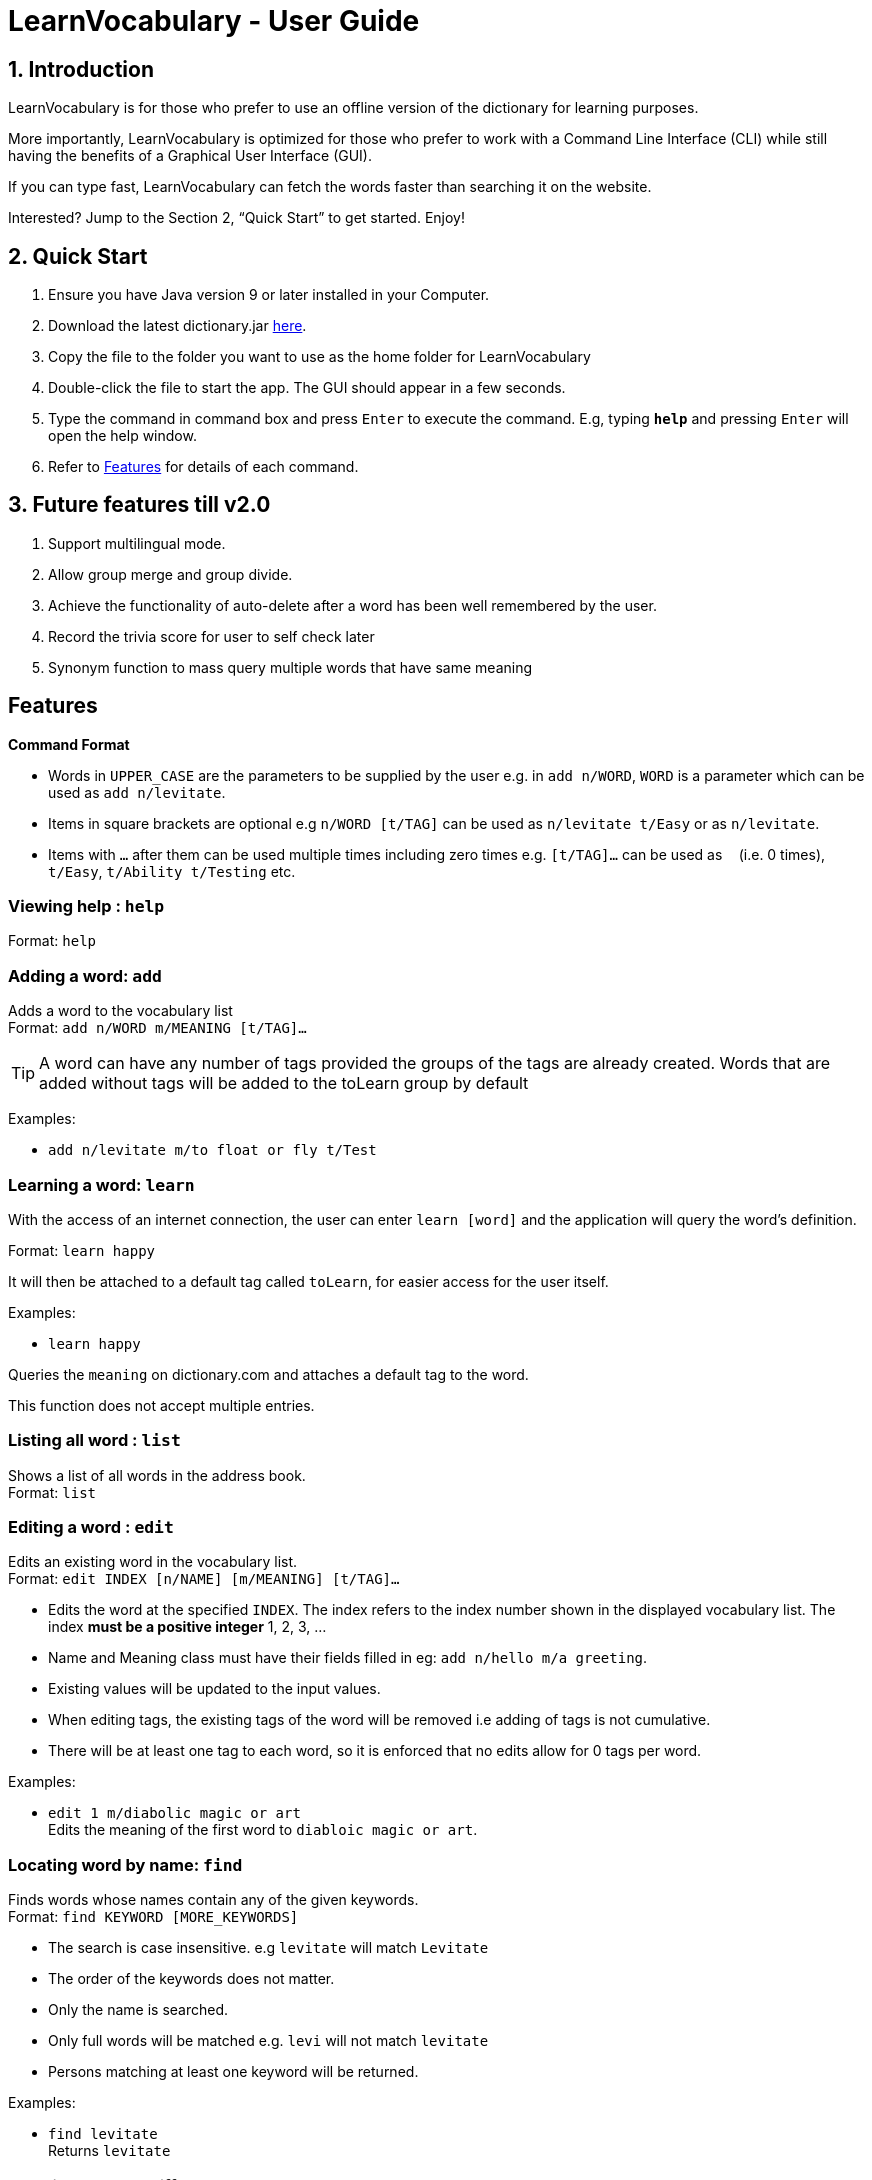 = LearnVocabulary - User Guide
:site-section: UserGuide
:toc:
:toc-title:
:toc-placement: preamble
:sectnums:
:imagesDir: images
:stylesDir: stylesheets
:xrefstyle: full
:experimental:
ifdef::env-github[]
:tip-caption: :bulb:
:note-caption: :information_source:
endif::[]
:repoURL: https://github.com/CS2103-AY1819S1-T10-3/main

== Introduction

LearnVocabulary is for those who prefer to use an offline version of the dictionary for learning purposes.

More importantly, LearnVocabulary is optimized for those who prefer to work with a Command Line Interface (CLI) while still having the benefits of a Graphical User Interface (GUI).

If you can type fast, LearnVocabulary can fetch the words faster than searching it on the website.

Interested? Jump to the Section 2, “Quick Start” to get started. Enjoy!

== Quick Start
.  Ensure you have Java version 9 or later installed in your Computer.
.  Download the latest dictionary.jar link:{repoURL}/releases[here].
.  Copy the file to the folder you want to use as the home folder for LearnVocabulary
.  Double-click the file to start the app. The GUI should appear in a few seconds.
.  Type the command in command box and press kbd:[Enter] to execute the command.
E.g, typing *`help`* and pressing kbd:[Enter] will open the help window.

.  Refer to <<Features>> for details of each command.

== Future features till v2.0
.  Support multilingual mode.
.  Allow group merge and group divide.
.  Achieve the functionality of auto-delete after a word has been well remembered by the user.
.  Record the trivia score for user to self check later
.  Synonym function to mass query multiple words that have same meaning


[Features]]
== Features

====
*Command Format*

* Words in `UPPER_CASE` are the parameters to be supplied by the user e.g. in `add n/WORD`, `WORD` is a parameter which can be used as `add n/levitate`.
* Items in square brackets are optional e.g `n/WORD [t/TAG]` can be used as `n/levitate t/Easy` or as `n/levitate`.
* Items with `…`​ after them can be used multiple times including zero times e.g. `[t/TAG]...` can be used as `{nbsp}` (i.e. 0 times), `t/Easy`, `t/Ability t/Testing` etc.
====

=== Viewing help : `help`

Format: `help`

=== Adding a word: `add`

Adds a word to the vocabulary list +
Format: `add n/WORD m/MEANING [t/TAG]...`

[TIP]
A word can have any number of tags provided the groups of the tags are already created. Words that are added without tags will be added to the toLearn group by default

Examples:

* `add n/levitate m/to float or fly t/Test`

=== Learning a word: `learn`

With the access of an internet connection, the user can enter `learn [word]` and the application will query the word's definition.

Format: `learn happy`

It will then be attached to a default tag called `toLearn`, for easier access for the user itself.

Examples:

* `learn happy`

Queries the `meaning` on dictionary.com and attaches a default tag to the word.

This function does not accept multiple entries.

=== Listing all word : `list`

Shows a list of all words in the address book. +
Format: `list`

=== Editing a word : `edit`

Edits an existing word in the vocabulary list. +
Format: `edit INDEX [n/NAME] [m/MEANING] [t/TAG]...`

****
* Edits the word at the specified `INDEX`. The index refers to the index number shown in the displayed vocabulary list. The index *must be a positive integer* 1, 2, 3, ...
* Name and Meaning class must have their fields filled in eg: `add n/hello m/a greeting`.
* Existing values will be updated to the input values.
* When editing tags, the existing tags of the word will be removed i.e adding of tags is not cumulative.
* There will be at least one tag to each word, so it is enforced that no edits allow for 0 tags per word.
****

Examples:

* `edit 1 m/diabolic magic or art` +
Edits the meaning of the first word to `diabloic magic or art`.

=== Locating word by name: `find`

Finds words whose names contain any of the given keywords. +
Format: `find KEYWORD [MORE_KEYWORDS]`

****
* The search is case insensitive. e.g `levitate` will match `Levitate`
* The order of the keywords does not matter.
* Only the name is searched.
* Only full words will be matched e.g. `levi` will not match `levitate`
* Persons matching at least one keyword will be returned.
****

Examples:

* `find levitate` +
Returns `levitate`

=== Showing word by different group: `showgroup`

(1). Shows all the existed group. +
Format: `showgroup`

****
* the group name is now set to be four per line
****

(2). Shows word inside some particular group. +
Format: `showgroup GROUPNAME`

****
* can only show those existed group
****


Examples:

* `showgroup toLearn` +
Returns all the word inside group toLearn

=== Creating a new empty group: `groupadd`

Creates a new group. +
Format: `groupadd GROUPNAME`

****
* the group name cannot be dublicately added
* after clear, all the added group would also be cleared except the default toLearn group
****

Examples:

* `groupadd mustLearn` +
Creates a new empty group called mustLearn

=== deleting an existing group: `groupdelete`

Deletes a existed group with all the word inside. +
Format: `groupdelete GROUPNAME`

****
* the group must has existed
* after clear, words which do not belong to any group would be deleted automately also
****

Examples:

* `groupdelete mustLearn` +
Deletes group mustLearn and all the words inside

=== Deleting a word : `delete`

Deletes the specified word from the vocabulary list. +
Format: `delete INDEX`

****
* Deletes the word at the specified `INDEX`.
* The index refers to the index number shown in the displayed vocabulary list.
* The index *must be a positive integer* 1, 2, 3, ...
****

Examples:

* `list` +
`delete 2` +
Deletes the 2nd word in the vocabulary list.
* `find levitate` +
`delete 1` +
Deletes the 1st word in the results of the `find` command.

=== Selecting a word : `select`

Selects the word identified by the index number used in the displayed vocabulary list. +
Format: `select INDEX`

****
* Selects the person and loads a page displaying the word and its meaning at the specified `INDEX`.
* The index refers to the index number shown in the displayed vocabulary list.
* The index *must be a positive integer* `1, 2, 3, ...`
****

Examples:

* `list` +
`select 2` +
Selects the 2nd word in the vocabulary list.
* `find computing` +
`select 1` +
Selects the 1st word in the results of the `find` command.

=== Showing a word : `show`
Shows the word identified by the word itself.

Format `show WORD` or `show WORD WORD` or `show WORD WORD WORD`...

****
* Finds the word (or multiple words and shows the word with its meaning and tags in the command box.
****

Examples:

* `show levitate`

Outputs the `meaning` and `tags` of levitate in the command box.

* `show levitate fly`

Outputs the `meaning` and `tags` of levitate and fly in the command box.

This will output a list of words that follows the sequence of the already established list.

For example:

List contains 1. hi 2. bye 3. try 4. neigh

Typing in 'show bye hi neigh' will output the result of 1, 2 and 4 in sequence following the established list.

Moreover, the first sequence number will be selected automatically. If there are no existing words that are found,
the default display would be the last displayed placeholder page.

However, user should note that showing a word not present would not result in any changes to the Ui as it is not intended, it
will still continue to display the previous word being selected in the panel on the right.
// tag::trivia[]
=== Trivia game: `trivia`
A trivia game mode where it outputs meaning of words stored in vocabulary list and prompts the user to input its name.
`trivia` will output at most 10 questions depending on the size of the user's vocabulary list.

Format `trivia`

To answer the trivia question, simply input the answer in the command box.

Format `WORD`
// end::trivia[]

// tag::triviaother[]
==== Other commands in `trivia`
Show the current trivia question.

Format `triviaShow`

Exits trivia game.

Format `triviaExit`

[NOTE] The above commands can only be used when in `trivia`
// end::triviaother[]

=== Listing entered commands : `history`

Lists all the commands that you have entered in reverse chronological order. +
Format: `history`

[NOTE]
====
Pressing the kbd:[&uarr;] and kbd:[&darr;] arrows will display the previous and next input respectively in the command box.
====

// tag::undoredo[]
=== Undoing previous command : `undo`

Restores the address book to the state before the previous _undoable_ command was executed. +
Format: `undo`

[NOTE]
====
Undoable commands: those commands that modify the address book's content (`add`, `delete`, `edit` and `clear`).
====

Examples:

* `delete 1` +
`list` +
`undo` (reverses the `delete 1` command) +

* `select 1` +
`list` +
`undo` +
The `undo` command fails as there are no undoable commands executed previously.

* `delete 1` +
`clear` +
`undo` (reverses the `clear` command) +
`undo` (reverses the `delete 1` command) +

=== Redoing the previously undone command : `redo`

Reverses the most recent `undo` command. +
Format: `redo`

Examples:

* `delete 1` +
`undo` (reverses the `delete 1` command) +
`redo` (reapplies the `delete 1` command) +

* `delete 1` +
`redo` +
The `redo` command fails as there are no `undo` commands executed previously.

* `delete 1` +
`clear` +
`undo` (reverses the `clear` command) +
`undo` (reverses the `delete 1` command) +
`redo` (reapplies the `delete 1` command) +
`redo` (reapplies the `clear` command) +
// end::undoredo[]

=== Word of the day : `word`

Displays the current word of the day and its meaning from Dictionary.com. (Requires a working internet connection).
Format: `word`

=== Clearing all entries : `clear`

Clears all entries from the address book. +
Format: `clear`

=== Exiting the program : `exit`

Exits the program. +
Format: `exit`

